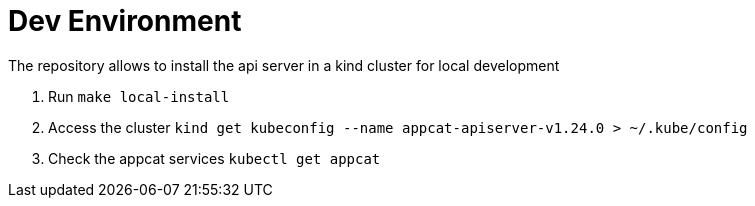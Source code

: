 = Dev Environment

The repository allows to install the api server in a kind cluster for local development

. Run `make local-install`
. Access the cluster `kind get kubeconfig --name appcat-apiserver-v1.24.0  > ~/.kube/config`
. Check the appcat services `kubectl get appcat`


